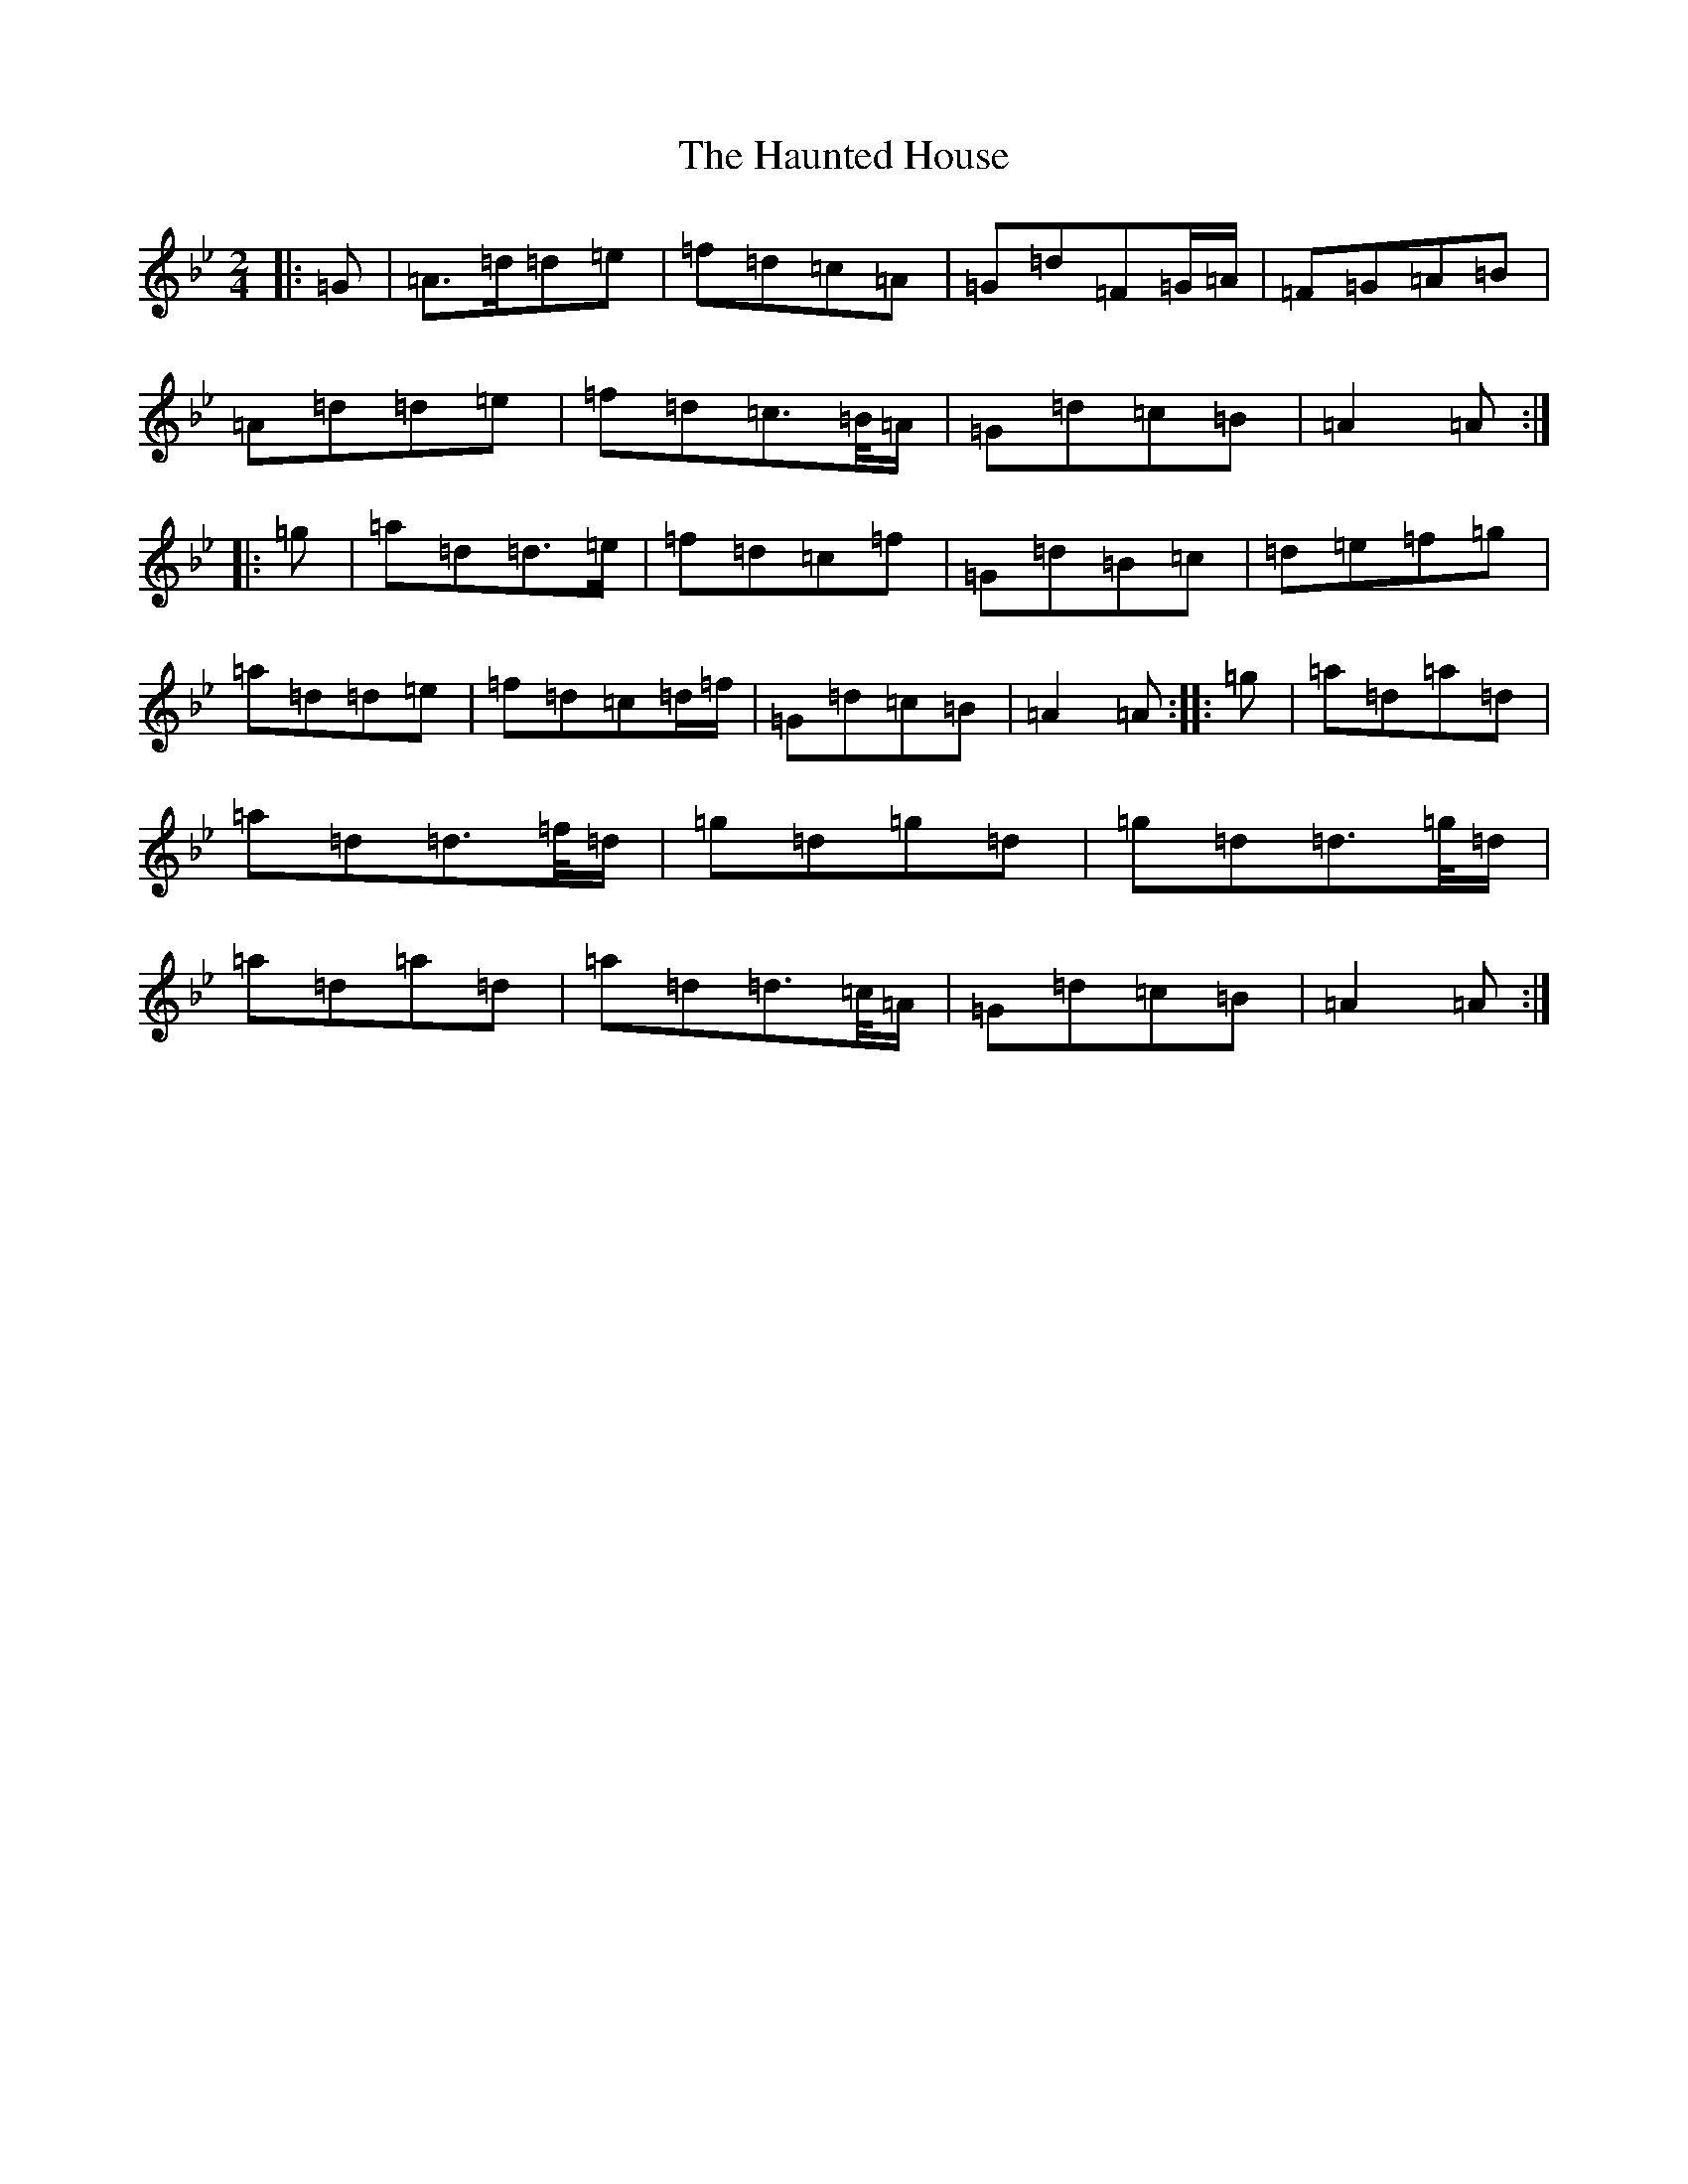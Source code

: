 X: 8815
T: Haunted House, The
S: https://thesession.org/tunes/13139#setting22637
Z: E Dorian
R: polka
M:2/4
L:1/8
K: C Dorian
|:=G|=A>=d=d=e|=f=d=c=A|=G=d=F=G/2=A/2|=F=G=A=B|=A=d=d=e|=f=d=c>=B/2=A/2|=G=d=c=B|=A2=A:||:=g|=a=d=d>=e|=f=d=c=f|=G=d=B=c|=d=e=f=g|=a=d=d=e|=f=d=c=d/2=f/2|=G=d=c=B|=A2=A:||:=g|=a=d=a=d|=a=d=d>=f/2=d/2|=g=d=g=d|=g=d=d>=g/2=d/2|=a=d=a=d|=a=d=d>=c/2=A/2|=G=d=c=B|=A2=A:|